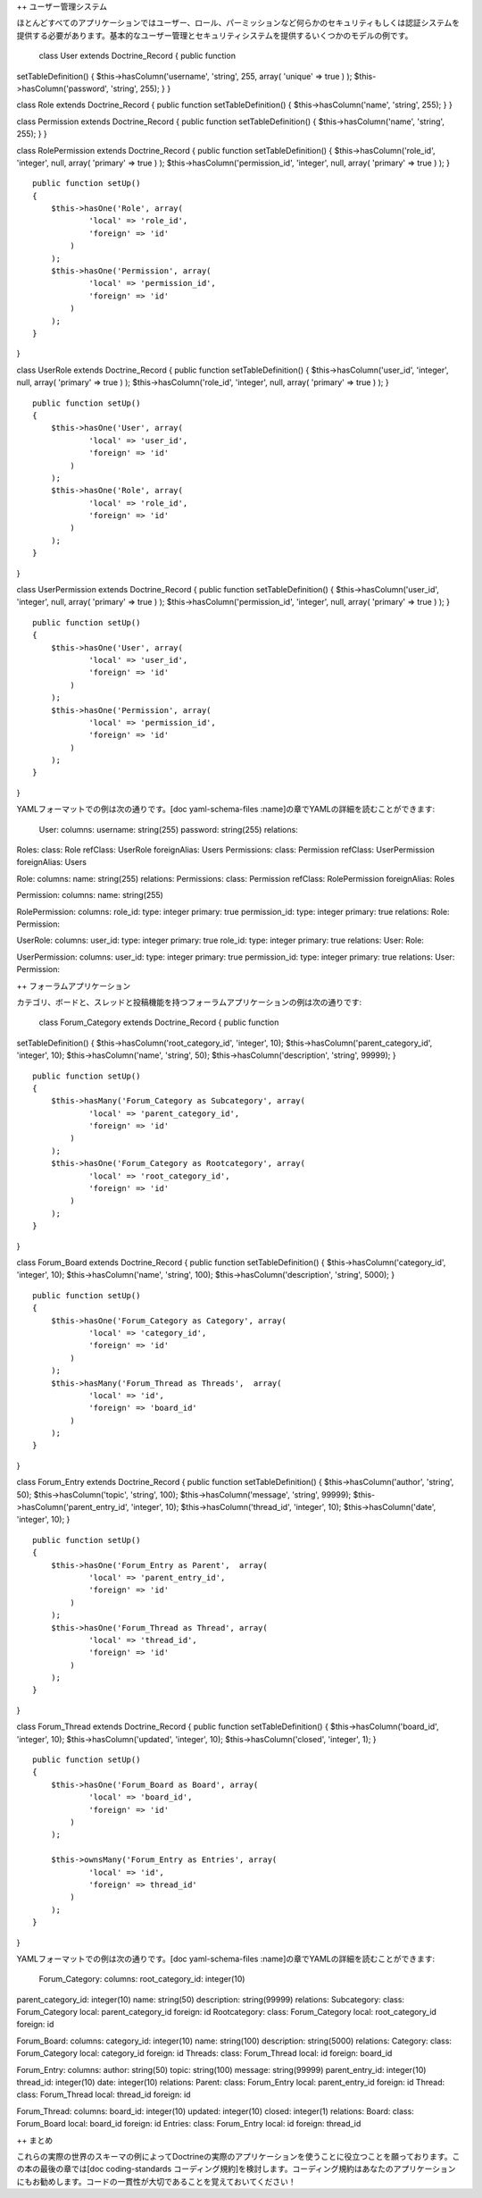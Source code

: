 ++ ユーザー管理システム

ほとんどすべてのアプリケーションではユーザー、ロール、パーミッションなど何らかのセキュリティもしくは認証システムを提供する必要があります。基本的なユーザー管理とセキュリティシステムを提供するいくつかのモデルの例です。

 class User extends Doctrine\_Record { public function
setTableDefinition() { $this->hasColumn('username', 'string', 255,
array( 'unique' => true ) ); $this->hasColumn('password', 'string',
255); } }

class Role extends Doctrine\_Record { public function
setTableDefinition() { $this->hasColumn('name', 'string', 255); } }

class Permission extends Doctrine\_Record { public function
setTableDefinition() { $this->hasColumn('name', 'string', 255); } }

class RolePermission extends Doctrine\_Record { public function
setTableDefinition() { $this->hasColumn('role\_id', 'integer', null,
array( 'primary' => true ) ); $this->hasColumn('permission\_id',
'integer', null, array( 'primary' => true ) ); }

::

    public function setUp()
    {
        $this->hasOne('Role', array(
                'local' => 'role_id',
                'foreign' => 'id'
            )
        );
        $this->hasOne('Permission', array(
                'local' => 'permission_id',
                'foreign' => 'id'
            )
        );
    }

}

class UserRole extends Doctrine\_Record { public function
setTableDefinition() { $this->hasColumn('user\_id', 'integer', null,
array( 'primary' => true ) ); $this->hasColumn('role\_id', 'integer',
null, array( 'primary' => true ) ); }

::

    public function setUp()
    {
        $this->hasOne('User', array(
                'local' => 'user_id',
                'foreign' => 'id'
            )
        );
        $this->hasOne('Role', array(
                'local' => 'role_id',
                'foreign' => 'id'
            )
        );
    }

}

class UserPermission extends Doctrine\_Record { public function
setTableDefinition() { $this->hasColumn('user\_id', 'integer', null,
array( 'primary' => true ) ); $this->hasColumn('permission\_id',
'integer', null, array( 'primary' => true ) ); }

::

    public function setUp()
    {
        $this->hasOne('User', array(
                'local' => 'user_id',
                'foreign' => 'id'
            )
        );
        $this->hasOne('Permission', array(
                'local' => 'permission_id',
                'foreign' => 'id'
            )
        );
    }

}

YAMLフォーマットでの例は次の通りです。[doc yaml-schema-files
:name]の章でYAMLの詳細を読むことができます:

 User: columns: username: string(255) password: string(255) relations:
Roles: class: Role refClass: UserRole foreignAlias: Users Permissions:
class: Permission refClass: UserPermission foreignAlias: Users

Role: columns: name: string(255) relations: Permissions: class:
Permission refClass: RolePermission foreignAlias: Roles

Permission: columns: name: string(255)

RolePermission: columns: role\_id: type: integer primary: true
permission\_id: type: integer primary: true relations: Role: Permission:

UserRole: columns: user\_id: type: integer primary: true role\_id: type:
integer primary: true relations: User: Role:

UserPermission: columns: user\_id: type: integer primary: true
permission\_id: type: integer primary: true relations: User: Permission:

++ フォーラムアプリケーション

カテゴリ、ボードと、スレッドと投稿機能を持つフォーラムアプリケーションの例は次の通りです:

 class Forum\_Category extends Doctrine\_Record { public function
setTableDefinition() { $this->hasColumn('root\_category\_id', 'integer',
10); $this->hasColumn('parent\_category\_id', 'integer', 10);
$this->hasColumn('name', 'string', 50); $this->hasColumn('description',
'string', 99999); }

::

    public function setUp()
    {
        $this->hasMany('Forum_Category as Subcategory', array(
                'local' => 'parent_category_id',
                'foreign' => 'id'
            )
        );
        $this->hasOne('Forum_Category as Rootcategory', array(
                'local' => 'root_category_id',
                'foreign' => 'id'
            )
        );
    }

}

class Forum\_Board extends Doctrine\_Record { public function
setTableDefinition() { $this->hasColumn('category\_id', 'integer', 10);
$this->hasColumn('name', 'string', 100); $this->hasColumn('description',
'string', 5000); }

::

    public function setUp()
    {
        $this->hasOne('Forum_Category as Category', array(
                'local' => 'category_id',
                'foreign' => 'id'
            )
        );
        $this->hasMany('Forum_Thread as Threads',  array(
                'local' => 'id',
                'foreign' => 'board_id'
            )
        );
    } 

}

class Forum\_Entry extends Doctrine\_Record { public function
setTableDefinition() { $this->hasColumn('author', 'string', 50);
$this->hasColumn('topic', 'string', 100); $this->hasColumn('message',
'string', 99999); $this->hasColumn('parent\_entry\_id', 'integer', 10);
$this->hasColumn('thread\_id', 'integer', 10); $this->hasColumn('date',
'integer', 10); }

::

    public function setUp()
    {
        $this->hasOne('Forum_Entry as Parent',  array(
                'local' => 'parent_entry_id',
                'foreign' => 'id'
            )
        );
        $this->hasOne('Forum_Thread as Thread', array(
                'local' => 'thread_id',
                'foreign' => 'id'
            )
        );
    }

}

class Forum\_Thread extends Doctrine\_Record { public function
setTableDefinition() { $this->hasColumn('board\_id', 'integer', 10);
$this->hasColumn('updated', 'integer', 10); $this->hasColumn('closed',
'integer', 1); }

::

    public function setUp()
    {
        $this->hasOne('Forum_Board as Board', array(
                'local' => 'board_id',
                'foreign' => 'id'
            )
        );

        $this->ownsMany('Forum_Entry as Entries', array(
                'local' => 'id',
                'foreign' => thread_id'
            )
        );
    }

}

YAMLフォーマットでの例は次の通りです。[doc yaml-schema-files
:name]の章でYAMLの詳細を読むことができます:

 Forum\_Category: columns: root\_category\_id: integer(10)
parent\_category\_id: integer(10) name: string(50) description:
string(99999) relations: Subcategory: class: Forum\_Category local:
parent\_category\_id foreign: id Rootcategory: class: Forum\_Category
local: root\_category\_id foreign: id

Forum\_Board: columns: category\_id: integer(10) name: string(100)
description: string(5000) relations: Category: class: Forum\_Category
local: category\_id foreign: id Threads: class: Forum\_Thread local: id
foreign: board\_id

Forum\_Entry: columns: author: string(50) topic: string(100) message:
string(99999) parent\_entry\_id: integer(10) thread\_id: integer(10)
date: integer(10) relations: Parent: class: Forum\_Entry local:
parent\_entry\_id foreign: id Thread: class: Forum\_Thread local:
thread\_id foreign: id

Forum\_Thread: columns: board\_id: integer(10) updated: integer(10)
closed: integer(1) relations: Board: class: Forum\_Board local:
board\_id foreign: id Entries: class: Forum\_Entry local: id foreign:
thread\_id

++ まとめ

これらの実際の世界のスキーマの例によってDoctrineの実際のアプリケーションを使うことに役立つことを願っております。この本の最後の章では[doc
coding-standards
コーディング規約]を検討します。コーディング規約はあなたのアプリケーションにもお勧めします。コードの一貫性が大切であることを覚えておいてください！
